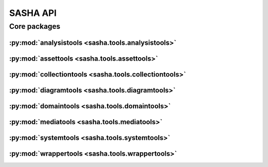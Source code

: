 #########
SASHA API
#########

*************
Core packages
*************

:py:mod:`analysistools <sasha.tools.analysistools>`
===================================================

.. only:: html

   .. toctree::
      :hidden:
      :maxdepth: 1

      tools/analysistools/index

   .. toctree::
      :maxdepth: 1

      tools/analysistools/Frame
      tools/analysistools/KMeansClustering
      tools/analysistools/PartialTracker
      tools/analysistools/Peak
      tools/analysistools/PeakDetectionWorker
      tools/analysistools/PeakDetector
      tools/analysistools/Regression
      tools/analysistools/Track

   .. toctree::
      :maxdepth: 1

      tools/analysistools/report_tracks

.. only:: latex

   Concrete classes
   ----------------

   .. toctree::

      tools/analysistools/Frame
      tools/analysistools/KMeansClustering
      tools/analysistools/PartialTracker
      tools/analysistools/Peak
      tools/analysistools/PeakDetectionWorker
      tools/analysistools/PeakDetector
      tools/analysistools/Regression
      tools/analysistools/Track

   Functions
   ---------

   .. toctree::

      tools/analysistools/report_tracks

:py:mod:`assettools <sasha.tools.assettools>`
=============================================

.. only:: html

   .. toctree::
      :hidden:
      :maxdepth: 1

      tools/assettools/index

   .. toctree::
      :maxdepth: 1

      tools/assettools/FFTExtractPlugin
      tools/assettools/Notation
      tools/assettools/Plot

   .. toctree::
      :maxdepth: 1

      tools/assettools/Asset
      tools/assettools/AssetDependencyGraph
      tools/assettools/ChordAnalysis
      tools/assettools/ChordNotation
      tools/assettools/ChromaAnalysis
      tools/assettools/ChromaNotation
      tools/assettools/ConstantQAnalysis
      tools/assettools/CroppedAudio
      tools/assettools/FingeringNotation
      tools/assettools/LinearSpectrumAnalysis
      tools/assettools/LogHarmonicityAnalysis
      tools/assettools/LogPowerAnalysis
      tools/assettools/MFCCAnalysis
      tools/assettools/MP3Audio
      tools/assettools/PartialTrackingAnalysis
      tools/assettools/PartialTrackingPlot
      tools/assettools/SourceAudio

.. only:: latex

   Abstract classes
   ----------------

   .. toctree::

      tools/assettools/FFTExtractPlugin
      tools/assettools/Notation
      tools/assettools/Plot

   Concrete classes
   ----------------

   .. toctree::

      tools/assettools/Asset
      tools/assettools/AssetDependencyGraph
      tools/assettools/ChordAnalysis
      tools/assettools/ChordNotation
      tools/assettools/ChromaAnalysis
      tools/assettools/ChromaNotation
      tools/assettools/ConstantQAnalysis
      tools/assettools/CroppedAudio
      tools/assettools/FingeringNotation
      tools/assettools/LinearSpectrumAnalysis
      tools/assettools/LogHarmonicityAnalysis
      tools/assettools/LogPowerAnalysis
      tools/assettools/MFCCAnalysis
      tools/assettools/MP3Audio
      tools/assettools/PartialTrackingAnalysis
      tools/assettools/PartialTrackingPlot
      tools/assettools/SourceAudio

:py:mod:`collectiontools <sasha.tools.collectiontools>`
=======================================================

.. only:: html

   .. toctree::
      :hidden:
      :maxdepth: 1

      tools/collectiontools/index

   .. toctree::
      :maxdepth: 1

      tools/collectiontools/Collection/Collection

.. only:: latex

   Concrete classes
   ----------------

   .. toctree::

      tools/collectiontools/Collection/Collection

:py:mod:`diagramtools <sasha.tools.diagramtools>`
=================================================

.. only:: html

   .. toctree::
      :hidden:
      :maxdepth: 1

      tools/diagramtools/index

   .. toctree::
      :maxdepth: 1

      tools/diagramtools/LilyPondSaxDiagram/LilyPondSaxDiagram

.. only:: latex

   Concrete classes
   ----------------

   .. toctree::

      tools/diagramtools/LilyPondSaxDiagram/LilyPondSaxDiagram

:py:mod:`domaintools <sasha.tools.domaintools>`
===============================================

.. only:: html

   .. toctree::
      :hidden:
      :maxdepth: 1

      tools/domaintools/index

   .. toctree::
      :maxdepth: 1

      tools/domaintools/Cluster
      tools/domaintools/Event
      tools/domaintools/Fingering
      tools/domaintools/Instrument
      tools/domaintools/InstrumentKey
      tools/domaintools/InstrumentModel
      tools/domaintools/Partial
      tools/domaintools/Performer
      tools/domaintools/RecordingLocation
      ext/declarative/api

.. only:: latex

   Concrete classes
   ----------------

   .. toctree::

      tools/domaintools/Cluster
      tools/domaintools/Event
      tools/domaintools/Fingering
      tools/domaintools/Instrument
      tools/domaintools/InstrumentKey
      tools/domaintools/InstrumentModel
      tools/domaintools/Partial
      tools/domaintools/Performer
      tools/domaintools/RecordingLocation
      ext/declarative/api

:py:mod:`mediatools <sasha.tools.mediatools>`
=============================================

.. only:: html

   .. toctree::
      :hidden:
      :maxdepth: 1

      tools/mediatools/index

   .. toctree::
      :maxdepth: 1

      tools/mediatools/play

.. only:: latex

   Functions
   ---------

   .. toctree::

      tools/mediatools/play

:py:mod:`systemtools <sasha.tools.systemtools>`
===============================================

.. only:: html

   .. toctree::
      :hidden:
      :maxdepth: 1

      tools/systemtools/index

   .. toctree::
      :maxdepth: 1

      tools/systemtools/Bootstrap
      tools/systemtools/Fixture
      tools/systemtools/Immutable
      tools/systemtools/ImmutableDictionary
      tools/systemtools/SashaConfiguration

.. only:: latex

   Concrete classes
   ----------------

   .. toctree::

      tools/systemtools/Bootstrap
      tools/systemtools/Fixture
      tools/systemtools/Immutable
      tools/systemtools/ImmutableDictionary
      tools/systemtools/SashaConfiguration

:py:mod:`wrappertools <sasha.tools.wrappertools>`
=================================================

.. only:: html

   .. toctree::
      :hidden:
      :maxdepth: 1

      tools/wrappertools/index

   .. toctree::
      :maxdepth: 1

      tools/wrappertools/AudioDB
      tools/wrappertools/Convert
      tools/wrappertools/FFTExtract
      tools/wrappertools/LAME
      tools/wrappertools/Playback
      tools/wrappertools/Which
      tools/wrappertools/Wrapper

.. only:: latex

   Concrete classes
   ----------------

   .. toctree::

      tools/wrappertools/AudioDB
      tools/wrappertools/Convert
      tools/wrappertools/FFTExtract
      tools/wrappertools/LAME
      tools/wrappertools/Playback
      tools/wrappertools/Which
      tools/wrappertools/Wrapper
